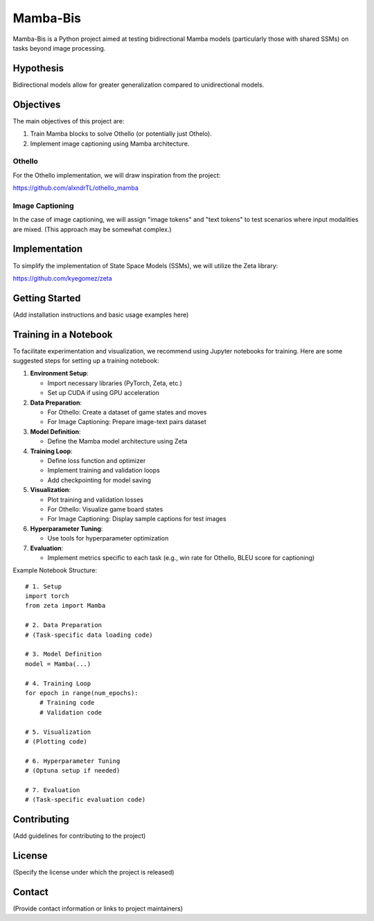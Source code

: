 .. -*- mode: rst -*-

==========
Mamba-Bis
==========

Mamba-Bis is a Python project aimed at testing bidirectional Mamba models (particularly those with shared SSMs) on tasks beyond image processing.

Hypothesis
----------

Bidirectional models allow for greater generalization compared to unidirectional models.

Objectives
----------

The main objectives of this project are:

1. Train Mamba blocks to solve Othello (or potentially just Othelo).
2. Implement image captioning using Mamba architecture.

Othello
^^^^^^^

For the Othello implementation, we will draw inspiration from the project:

https://github.com/alxndrTL/othello_mamba

Image Captioning
^^^^^^^^^^^^^^^^

In the case of image captioning, we will assign "image tokens" and "text tokens" to test scenarios where input modalities are mixed. (This approach may be somewhat complex.)

Implementation
--------------

To simplify the implementation of State Space Models (SSMs), we will utilize the Zeta library:

https://github.com/kyegomez/zeta

Getting Started
---------------

(Add installation instructions and basic usage examples here)

Training in a Notebook
----------------------

To facilitate experimentation and visualization, we recommend using Jupyter notebooks for training. Here are some suggested steps for setting up a training notebook:

1. **Environment Setup**:
   
   - Import necessary libraries (PyTorch, Zeta, etc.)
   - Set up CUDA if using GPU acceleration

2. **Data Preparation**:
   
   - For Othello: Create a dataset of game states and moves
   - For Image Captioning: Prepare image-text pairs dataset

3. **Model Definition**:
   
   - Define the Mamba model architecture using Zeta

4. **Training Loop**:
   
   - Define loss function and optimizer
   - Implement training and validation loops
   - Add checkpointing for model saving

5. **Visualization**:
   
   - Plot training and validation losses
   - For Othello: Visualize game board states
   - For Image Captioning: Display sample captions for test images

6. **Hyperparameter Tuning**:
   
   - Use tools for hyperparameter optimization

7. **Evaluation**:
   
   - Implement metrics specific to each task (e.g., win rate for Othello, BLEU score for captioning)

Example Notebook Structure::

    # 1. Setup
    import torch
    from zeta import Mamba
    
    # 2. Data Preparation
    # (Task-specific data loading code)
    
    # 3. Model Definition
    model = Mamba(...)
    
    # 4. Training Loop
    for epoch in range(num_epochs):
        # Training code
        # Validation code
    
    # 5. Visualization
    # (Plotting code)
    
    # 6. Hyperparameter Tuning
    # (Optuna setup if needed)
    
    # 7. Evaluation
    # (Task-specific evaluation code)

Contributing
------------

(Add guidelines for contributing to the project)

License
-------

(Specify the license under which the project is released)

Contact
-------

(Provide contact information or links to project maintainers)
